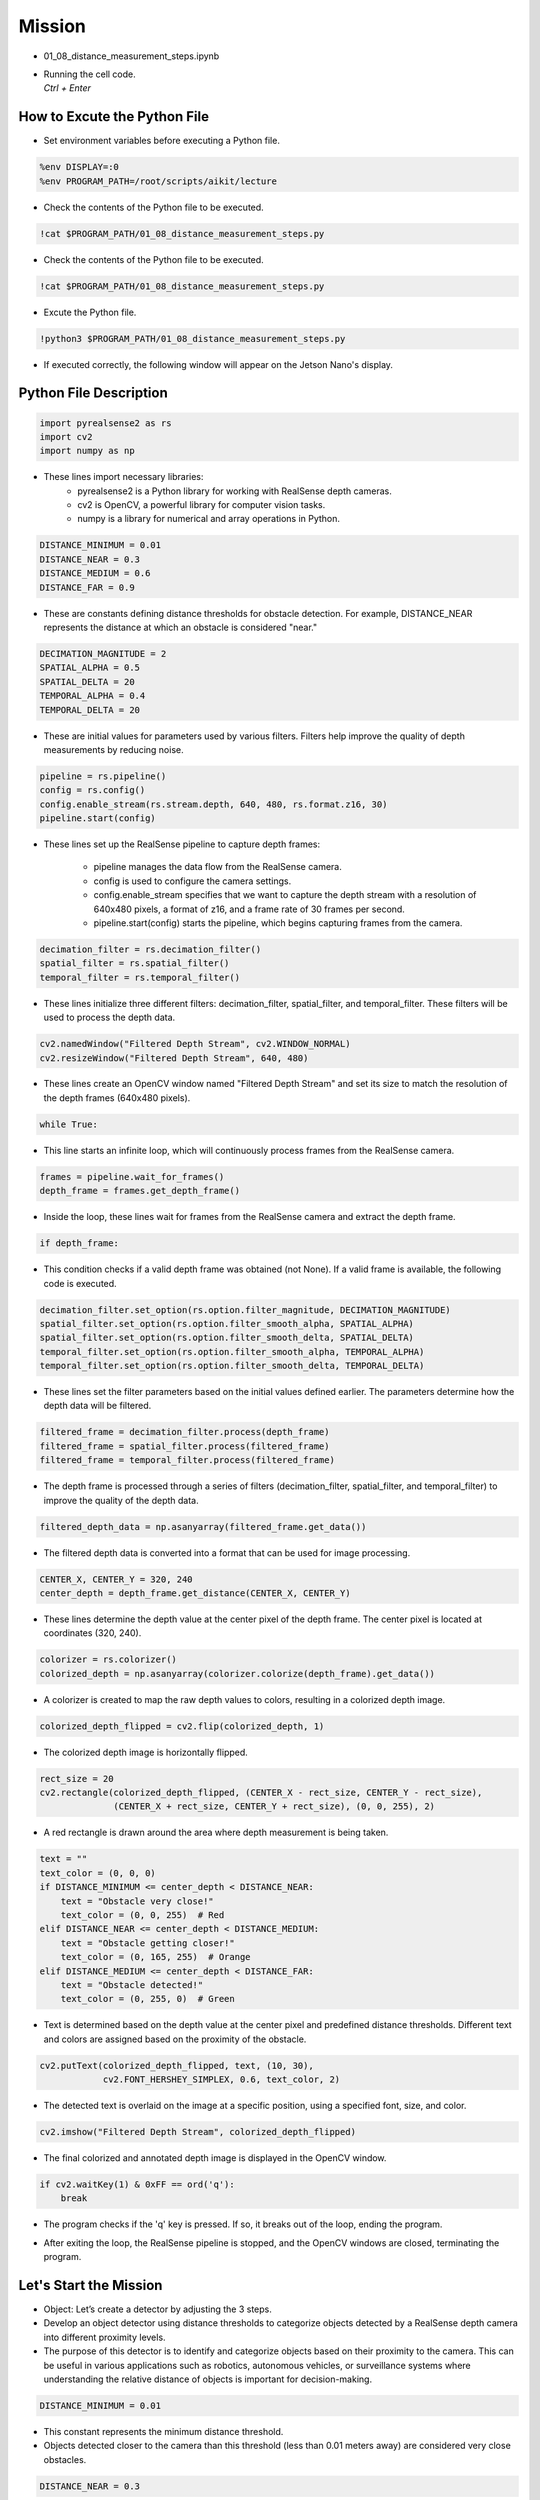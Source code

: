 Mission 
=======================

.. raw:: html

    <div style="background: #ffe5b4" class="admonition note custom">
        <p style="background: #ffbf00" class="admonition-title">
            Project Name: 3-Stage Distance Detection System
        </p>
        <div class="line-block">
            <div class="line"><strong>-</strong> This mission is an <strong>team project</strong></div>
            <div class="line"><strong>-</strong> Run the given code to see how RealSense detects the object.</div>
            <div class="line"><strong>-</strong> Tuning RealSense by checking and modifying the contents of the code.</div>
            <div class="line"><strong>-</strong> Change the characteristics of the RealSense filter while controlling multiple variables.</div>
        </div>
    </div>

.. raw:: html

    <hr>

-   01_08_distance_measurement_steps.ipynb
-   | Running the cell code.
    | `Ctrl + Enter`

.. thumbnail:: /_images/depth_camera/depth_pr_1-1.png

How to Excute the Python File
^^^^^^^^^^^^^^^^^^^^^^^

-   Set environment variables before executing a Python file.

.. code-block:: python

    %env DISPLAY=:0
    %env PROGRAM_PATH=/root/scripts/aikit/lecture

-   Check the contents of the Python file to be executed.

.. code-block:: python

    !cat $PROGRAM_PATH/01_08_distance_measurement_steps.py

-   Check the contents of the Python file to be executed.

.. code-block:: python

    !cat $PROGRAM_PATH/01_08_distance_measurement_steps.py

-   Excute the Python file.

.. code-block:: python

    !python3 $PROGRAM_PATH/01_08_distance_measurement_steps.py

-   If executed correctly, the following window will appear on the Jetson Nano's display.

.. thumbnail:: /_images/depth_camera/depth_pr_1-2.png

Python File Description
^^^^^^^^^^^^^^^^^^^^^^^

.. code-block:: python

    import pyrealsense2 as rs
    import cv2
    import numpy as np

- These lines import necessary libraries:
    - pyrealsense2 is a Python library for working with RealSense depth cameras.
    - cv2 is OpenCV, a powerful library for computer vision tasks.
    - numpy is a library for numerical and array operations in Python.

.. code-block:: python

    DISTANCE_MINIMUM = 0.01
    DISTANCE_NEAR = 0.3
    DISTANCE_MEDIUM = 0.6
    DISTANCE_FAR = 0.9

- These are constants defining distance thresholds for obstacle detection. For example, DISTANCE_NEAR represents the distance at which an obstacle is considered "near."

.. code-block:: 
    
    DECIMATION_MAGNITUDE = 2
    SPATIAL_ALPHA = 0.5
    SPATIAL_DELTA = 20
    TEMPORAL_ALPHA = 0.4
    TEMPORAL_DELTA = 20

- These are initial values for parameters used by various filters. Filters help improve the quality of depth measurements by reducing noise.

.. code-block:: python

    pipeline = rs.pipeline()
    config = rs.config()
    config.enable_stream(rs.stream.depth, 640, 480, rs.format.z16, 30)
    pipeline.start(config)

- These lines set up the RealSense pipeline to capture depth frames:

    - pipeline manages the data flow from the RealSense camera.
    - config is used to configure the camera settings.
    - config.enable_stream specifies that we want to capture the depth stream with a resolution of 640x480 pixels, a format of z16, and a frame rate of 30 frames per second.
    - pipeline.start(config) starts the pipeline, which begins capturing frames from the camera.

.. code-block:: python

    decimation_filter = rs.decimation_filter()
    spatial_filter = rs.spatial_filter()
    temporal_filter = rs.temporal_filter()

- These lines initialize three different filters: decimation_filter, spatial_filter, and temporal_filter. These filters will be used to process the depth data.

.. code-block:: python

    cv2.namedWindow("Filtered Depth Stream", cv2.WINDOW_NORMAL)
    cv2.resizeWindow("Filtered Depth Stream", 640, 480)

- These lines create an OpenCV window named "Filtered Depth Stream" and set its size to match the resolution of the depth frames (640x480 pixels).

.. code-block:: python

    while True:

- This line starts an infinite loop, which will continuously process frames from the RealSense camera.

.. code-block:: python

    frames = pipeline.wait_for_frames()
    depth_frame = frames.get_depth_frame()

-  Inside the loop, these lines wait for frames from the RealSense camera and extract the depth frame.

.. code-block:: python

    if depth_frame:

- This condition checks if a valid depth frame was obtained (not None). If a valid frame is available, the following code is executed.

.. code-block:: python

    decimation_filter.set_option(rs.option.filter_magnitude, DECIMATION_MAGNITUDE)
    spatial_filter.set_option(rs.option.filter_smooth_alpha, SPATIAL_ALPHA)
    spatial_filter.set_option(rs.option.filter_smooth_delta, SPATIAL_DELTA)
    temporal_filter.set_option(rs.option.filter_smooth_alpha, TEMPORAL_ALPHA)
    temporal_filter.set_option(rs.option.filter_smooth_delta, TEMPORAL_DELTA)

- These lines set the filter parameters based on the initial values defined earlier. The parameters determine how the depth data will be filtered.

.. code-block:: python

    filtered_frame = decimation_filter.process(depth_frame)
    filtered_frame = spatial_filter.process(filtered_frame)
    filtered_frame = temporal_filter.process(filtered_frame)

- The depth frame is processed through a series of filters (decimation_filter, spatial_filter, and temporal_filter) to improve the quality of the depth data.

.. code-block:: python

    filtered_depth_data = np.asanyarray(filtered_frame.get_data())

-  The filtered depth data is converted into a format that can be used for image processing.

.. code-block:: python

    CENTER_X, CENTER_Y = 320, 240
    center_depth = depth_frame.get_distance(CENTER_X, CENTER_Y)

- These lines determine the depth value at the center pixel of the depth frame. The center pixel is located at coordinates (320, 240).

.. code-block:: python

    colorizer = rs.colorizer()
    colorized_depth = np.asanyarray(colorizer.colorize(depth_frame).get_data())

- A colorizer is created to map the raw depth values to colors, resulting in a colorized depth image.

.. code-block:: python

    colorized_depth_flipped = cv2.flip(colorized_depth, 1)

- The colorized depth image is horizontally flipped.

.. code-block:: python

    rect_size = 20
    cv2.rectangle(colorized_depth_flipped, (CENTER_X - rect_size, CENTER_Y - rect_size),
                  (CENTER_X + rect_size, CENTER_Y + rect_size), (0, 0, 255), 2)

- A red rectangle is drawn around the area where depth measurement is being taken.

.. code-block:: python

    text = ""
    text_color = (0, 0, 0)
    if DISTANCE_MINIMUM <= center_depth < DISTANCE_NEAR:
        text = "Obstacle very close!"
        text_color = (0, 0, 255)  # Red
    elif DISTANCE_NEAR <= center_depth < DISTANCE_MEDIUM:
        text = "Obstacle getting closer!"
        text_color = (0, 165, 255)  # Orange
    elif DISTANCE_MEDIUM <= center_depth < DISTANCE_FAR:
        text = "Obstacle detected!"
        text_color = (0, 255, 0)  # Green

- Text is determined based on the depth value at the center pixel and predefined distance thresholds. Different text and colors are assigned based on the proximity of the obstacle.

.. code-block:: python

    cv2.putText(colorized_depth_flipped, text, (10, 30),
                cv2.FONT_HERSHEY_SIMPLEX, 0.6, text_color, 2)

- The detected text is overlaid on the image at a specific position, using a specified font, size, and color.

.. code-block:: python

    cv2.imshow("Filtered Depth Stream", colorized_depth_flipped)

- The final colorized and annotated depth image is displayed in the OpenCV window.

.. code-block:: python

    if cv2.waitKey(1) & 0xFF == ord('q'):
        break

- The program checks if the 'q' key is pressed. If so, it breaks out of the loop, ending the program.

.. code-block:: python
    pipeline.stop()
    cv2.destroyAllWindows()

- After exiting the loop, the RealSense pipeline is stopped, and the OpenCV windows are closed, terminating the program.

Let's Start the Mission
^^^^^^^^^^^^^^^^^^^^^^^

- Object: Let’s create a detector by adjusting the 3 steps.

- Develop an object detector using distance thresholds to categorize objects detected by a RealSense depth camera into different proximity levels.

- The purpose of this detector is to identify and categorize objects based on their proximity to the camera. This can be useful in various applications such as robotics, autonomous vehicles, or surveillance systems where understanding the relative distance of objects is important for decision-making.

.. code-block:: python

    DISTANCE_MINIMUM = 0.01

- This constant represents the minimum distance threshold.

- Objects detected closer to the camera than this threshold (less than 0.01 meters away) are considered very close obstacles.

.. code-block:: python

    DISTANCE_NEAR = 0.3

- This constant represents the "near" distance threshold.

- Objects detected between DISTANCE_MINIMUM and DISTANCE_NEAR (between 0.01 and 0.3 meters) are considered obstacles that are relatively close to the camera.

.. code-block:: python
    
    DISTANCE_MEDIUM = 0.6

- This constant represents the "medium" distance threshold.

- Objects detected between DISTANCE_NEAR and DISTANCE_MEDIUM (between 0.3 and 0.6 meters) are considered obstacles that are getting closer to the camera.

.. code-block:: python

    DISTANCE_FAR = 0.9

- This constant represents the "far" distance threshold.

- Objects detected between DISTANCE_MEDIUM and DISTANCE_FAR (between 0.6 and 0.9 meters) are considered obstacles that have been detected but are farther away from the camera.

- Now, let's tune the 3-step detector to suit your needs!


Advanced Mission
^^^^^^^^^^^^^^^^^^^^^^^

.. code-block:: python

    DECIMATION_MAGNITUDE = 2:

- This parameter controls the magnitude of decimation or downsampling applied to the depth data.


- A decimation filter reduces the resolution of the depth data by keeping only every N-th pixel, where N is the decimation magnitude. In this case, a DECIMATION_MAGNITUDE of 2 means that the depth data is reduced to half its original resolution.

- Lower values of DECIMATION_MAGNITUDE preserve more details but may have more noise, while higher values reduce noise but lower resolution.

.. code-block:: python
    
    SPATIAL_ALPHA = 0.5:

- This parameter controls the strength of spatial filtering and, more specifically, how much the current pixel's depth value is influenced by neighboring pixels.

- Spatial filtering helps smooth out the depth data by averaging nearby depth values. The SPATIAL_ALPHA value determines the weight given to the current pixel's depth value compared to its neighbors. A higher value (closer to 1) gives more weight to the current pixel, resulting in less smoothing, while a lower value (closer to 0) gives more weight to the neighbors, resulting in more smoothing.

- A SPATIAL_ALPHA of 0.5 balances between smoothing and preserving some fine details.

.. code-block:: python
    
    SPATIAL_DELTA = 20:

- This parameter controls the spatial filter's delta or the depth difference threshold used to determine which neighboring pixels are included in the filter's computation.

- Pixels with depth values within the SPATIAL_DELTA threshold of the current pixel's depth value are considered neighbors and are used in the averaging process. A larger SPATIAL_DELTA includes more distant pixels in the computation, affecting the extent of smoothing.

- A SPATIAL_DELTA of 20 means that pixels with depth values within 20 units (e.g., millimeters) of the current pixel's depth value will be considered neighbors.

.. code-block:: python
    
    TEMPORAL_ALPHA = 0.4:

- This parameter controls the strength of temporal filtering, which smooths the depth data over time by averaging the current frame's depth value with previous frames.

- Temporal filtering helps reduce noise and temporal inconsistencies in the depth data. The TEMPORAL_ALPHA value determines how much influence the current frame's depth value has compared to the previous frames. A higher value (closer to 1) gives more weight to the current frame, resulting in less smoothing, while a lower value (closer to 0) gives more weight to the history of frames, resulting in more smoothing.

- A TEMPORAL_ALPHA of 0.4 balances between noise reduction and responsiveness to changes.

.. code-block:: python
    
    TEMPORAL_DELTA = 20:

- This parameter controls the temporal filter's delta or the threshold for considering the difference between the current frame's depth value and the previous frame's depth value.

- If the depth difference between consecutive frames is within the TEMPORAL_DELTA threshold, the current frame's depth value is more likely to be included in the temporal filter's computation. A larger TEMPORAL_DELTA allows for greater depth variations between frames before smoothing is applied.

- A TEMPORAL_DELTA of 20 means that if the depth difference between consecutive frames is within 20 units, the current frame's depth value will be used for smoothing.

- These parameters collectively determine how depth data is processed to reduce noise and improve its quality for various computer vision applications, such as object detection or 3D mapping. Adjusting these parameters allows you to fine-tune the trade-off between noise reduction and preserving depth details according to your specific needs.